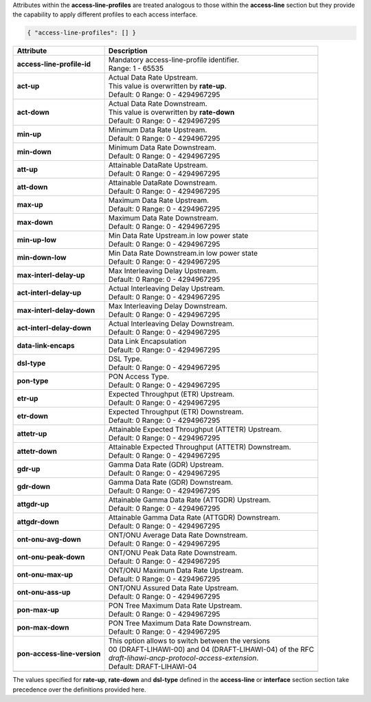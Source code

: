 Attributes within the **access-line-profiles** are treated analogous to those within the 
**access-line** section but they provide the capability to apply different profiles to 
each access interface.

.. code-block:: json

    { "access-line-profiles": [] }

+-----------------------------------+----------------------------------------------------------------------+
| Attribute                         | Description                                                          |
+===================================+======================================================================+
| **access-line-profile-id**        | | Mandatory access-line-profile identifier.                          |
|                                   | | Range: 1 - 65535                                                   |
+-----------------------------------+----------------------------------------------------------------------+
| **act-up**                        | | Actual Data Rate Upstream.                                         |
|                                   | | This value is overwritten by **rate-up**.                          |
|                                   | | Default: 0 Range: 0 - 4294967295                                   |
+-----------------------------------+----------------------------------------------------------------------+
| **act-down**                      | | Actual Data Rate Downstream.                                       |
|                                   | | This value is overwritten by **rate-down**                         |
|                                   | | Default: 0 Range: 0 - 4294967295                                   |
+-----------------------------------+----------------------------------------------------------------------+
| **min-up**                        | | Minimum Data Rate Upstream.                                        |
|                                   | | Default: 0 Range: 0 - 4294967295                                   |
+-----------------------------------+----------------------------------------------------------------------+
| **min-down**                      | | Minimum Data Rate Downstream.                                      |
|                                   | | Default: 0 Range: 0 - 4294967295                                   |
+-----------------------------------+----------------------------------------------------------------------+
| **att-up**                        | | Attainable DataRate Upstream.                                      |
|                                   | | Default: 0 Range: 0 - 4294967295                                   |
+-----------------------------------+----------------------------------------------------------------------+
| **att-down**                      | | Attainable DataRate Downstream.                                    |
|                                   | | Default: 0 Range: 0 - 4294967295                                   |
+-----------------------------------+----------------------------------------------------------------------+
| **max-up**                        | | Maximum Data Rate Upstream.                                        |
|                                   | | Default: 0 Range: 0 - 4294967295                                   |
+-----------------------------------+----------------------------------------------------------------------+
| **max-down**                      | | Maximum Data Rate Downstream.                                      |
|                                   | | Default: 0 Range: 0 - 4294967295                                   |
+-----------------------------------+----------------------------------------------------------------------+
| **min-up-low**                    | | Min Data Rate Upstream.in low power state                          |
|                                   | | Default: 0 Range: 0 - 4294967295                                   |
+-----------------------------------+----------------------------------------------------------------------+
| **min-down-low**                  | | Min Data Rate Downstream.in low power state                        |
|                                   | | Default: 0 Range: 0 - 4294967295                                   |
+-----------------------------------+----------------------------------------------------------------------+
| **max-interl-delay-up**           | | Max Interleaving Delay Upstream.                                   |
|                                   | | Default: 0 Range: 0 - 4294967295                                   |
+-----------------------------------+----------------------------------------------------------------------+
| **act-interl-delay-up**           | | Actual Interleaving Delay Upstream.                                |
|                                   | | Default: 0 Range: 0 - 4294967295                                   |
+-----------------------------------+----------------------------------------------------------------------+
| **max-interl-delay-down**         | | Max Interleaving Delay Downstream.                                 |
|                                   | | Default: 0 Range: 0 - 4294967295                                   |
+-----------------------------------+----------------------------------------------------------------------+
| **act-interl-delay-down**         | | Actual Interleaving Delay Downstream.                              |
|                                   | | Default: 0 Range: 0 - 4294967295                                   |
+-----------------------------------+----------------------------------------------------------------------+
| **data-link-encaps**              | | Data Link Encapsulation                                            |
|                                   | | Default: 0 Range: 0 - 4294967295                                   |
+-----------------------------------+----------------------------------------------------------------------+
| **dsl-type**                      | | DSL Type.                                                          |
|                                   | | Default: 0 Range: 0 - 4294967295                                   |
+-----------------------------------+----------------------------------------------------------------------+
| **pon-type**                      | | PON Access Type.                                                   |
|                                   | | Default: 0 Range: 0 - 4294967295                                   |
+-----------------------------------+----------------------------------------------------------------------+
| **etr-up**                        | | Expected Throughput (ETR) Upstream.                                |
|                                   | | Default: 0 Range: 0 - 4294967295                                   |
+-----------------------------------+----------------------------------------------------------------------+
| **etr-down**                      | | Expected Throughput (ETR) Downstream.                              |
|                                   | | Default: 0 Range: 0 - 4294967295                                   |
+-----------------------------------+----------------------------------------------------------------------+
| **attetr-up**                     | | Attainable Expected Throughput (ATTETR) Upstream.                  |
|                                   | | Default: 0 Range: 0 - 4294967295                                   |
+-----------------------------------+----------------------------------------------------------------------+
| **attetr-down**                   | | Attainable Expected Throughput (ATTETR) Downstream.                |
|                                   | | Default: 0 Range: 0 - 4294967295                                   |
+-----------------------------------+----------------------------------------------------------------------+
| **gdr-up**                        | | Gamma Data Rate (GDR) Upstream.                                    |
|                                   | | Default: 0 Range: 0 - 4294967295                                   |
+-----------------------------------+----------------------------------------------------------------------+
| **gdr-down**                      | | Gamma Data Rate (GDR) Downstream.                                  |
|                                   | | Default: 0 Range: 0 - 4294967295                                   |
+-----------------------------------+----------------------------------------------------------------------+
| **attgdr-up**                     | | Attainable Gamma Data Rate (ATTGDR) Upstream.                      |
|                                   | | Default: 0 Range: 0 - 4294967295                                   |
+-----------------------------------+----------------------------------------------------------------------+
| **attgdr-down**                   | | Attainable Gamma Data Rate (ATTGDR) Downstream.                    |
|                                   | | Default: 0 Range: 0 - 4294967295                                   |
+-----------------------------------+----------------------------------------------------------------------+
| **ont-onu-avg-down**              | | ONT/ONU Average Data Rate Downstream.                              |
|                                   | | Default: 0 Range: 0 - 4294967295                                   |
+-----------------------------------+----------------------------------------------------------------------+
| **ont-onu-peak-down**             | | ONT/ONU Peak Data Rate Downstream.                                 |
|                                   | | Default: 0 Range: 0 - 4294967295                                   |
+-----------------------------------+----------------------------------------------------------------------+
| **ont-onu-max-up**                | | ONT/ONU Maximum Data Rate Upstream.                                |
|                                   | | Default: 0 Range: 0 - 4294967295                                   |
+-----------------------------------+----------------------------------------------------------------------+
| **ont-onu-ass-up**                | | ONT/ONU Assured Data Rate Upstream.                                |
|                                   | | Default: 0 Range: 0 - 4294967295                                   |
+-----------------------------------+----------------------------------------------------------------------+
| **pon-max-up**                    | | PON Tree Maximum Data Rate Upstream.                               |
|                                   | | Default: 0 Range: 0 - 4294967295                                   |
+-----------------------------------+----------------------------------------------------------------------+
| **pon-max-down**                  | | PON Tree Maximum Data Rate Downstream.                             |
|                                   | | Default: 0 Range: 0 - 4294967295                                   |
+-----------------------------------+----------------------------------------------------------------------+
| **pon-access-line-version**       | | This option allows to switch between the versions                  |
|                                   | | 00 (DRAFT-LIHAWI-00) and 04 (DRAFT-LIHAWI-04) of the RFC           |
|                                   | | `draft-lihawi-ancp-protocol-access-extension`.                     |
|                                   | | Default: DRAFT-LIHAWI-04                                           |
+-----------------------------------+----------------------------------------------------------------------+
+-----------------------------------+----------------------------------------------------------------------+

The values specified for **rate-up**, **rate-down** and **dsl-type** defined in the
**access-line** or **interface** section section take precedence over the definitions 
provided here.
